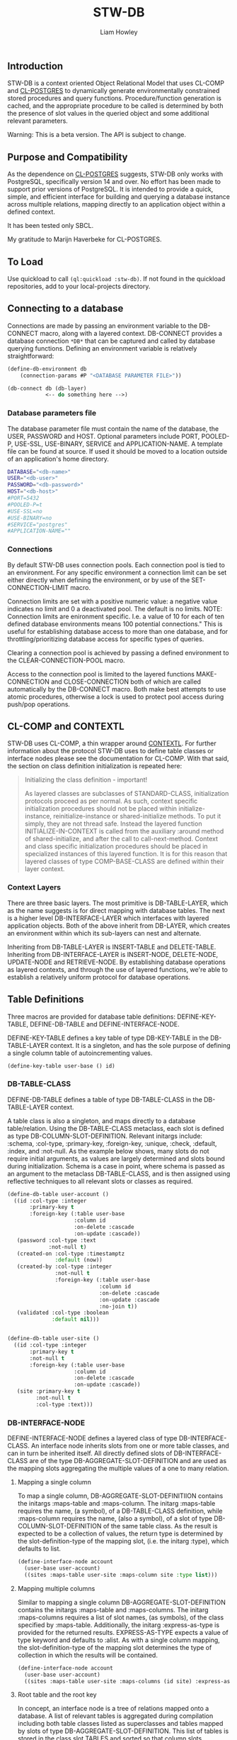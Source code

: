 #+LATEX_CLASS: stw-documentation
#+TITLE: STW-DB
#+AUTHOR: Liam Howley

#+OPTIONS: toc

** Introduction

STW-DB is a context oriented Object Relational Model that uses CL-COMP and [[https://marijnhaverbeke.nl/postmodern/cl-postgres.html][CL-POSTGRES]] to dynamically generate environmentally constrained stored procedures and query functions. Procedure/function generation is cached, and the appropriate procedure to be called is determined by both the presence of slot values in the queried object and some additional relevant parameters. 

Warning: This is a beta version. The API is subject to change.


** Purpose and Compatibility

As the dependence on [[https://marijnhaverbeke.nl/postmodern/cl-postgres.html][CL-POSTGRES]] suggests, STW-DB only works with PostgreSQL, specifically version 14 and over. No effort has been made to support prior versions of PostgreSQL. It is intended to provide a quick, simple, and efficient interface for building and querying a database instance across multiple relations, mapping directly to an application object within a defined context.

It has been tested only SBCL.

My gratitude to Marijn Haverbeke for CL-POSTGRES.


** To Load

Use quickload to call ~(ql:quickload :stw-db)~. If not found in the quickload repositories, add to your local-projects directory.


** Connecting to a database

Connections are made by passing an environment variable to the DB-CONNECT macro, along with a layered context. DB-CONNECT provides a database connection ~*DB*~ that can be captured and called by database querying functions. Defining an environment variable is relatively straightforward: 

#+BEGIN_SRC lisp
(define-db-environment db
    (connection-params #P "<DATABASE PARAMETER FILE>"))

(db-connect db (db-layer)
            <-- do something here -->)
#+END_SRC
            

*** Database parameters file

The database parameter file must contain the name of the database, the USER, PASSWORD and HOST. Optional parameters include PORT, POOLED-P, USE-SSL, USE-BINARY, SERVICE and APPLICATION-NAME. A template file can be found at source. If used it should be moved to a location outside of an application's home directory.

#+BEGIN_SRC bash
DATABASE="<db-name>"
USER="<db-user>"
PASSWORD="<db-password>"
HOST="<db-host>"
#PORT=5432
#POOLED-P=t
#USE-SSL=no
#USE-BINARY=no
#SERVICE="postgres"
#APPLICATION-NAME=""
#+END_SRC


*** Connections

By default STW-DB uses connection pools. Each connection pool is tied to an environment. For any specific environment a connection limit can be set either directly when defining the environment, or by use of the SET-CONNECTION-LIMIT macro.

Connection limits are set with a positive numeric value: a negative value indicates no limit and 0 a deactivated pool. The default is no limits. NOTE: Connection limits are enironment specific. I.e. a value of 10 for each of ten defined database environments means 100 potential connections." This is useful for establishing database access to more than one database, and for throttling/prioritizing database access for specific types of queries.

Clearing a connection pool is achieved by passing a defined environment to the CLEAR-CONNECTION-POOL macro.

Access to the connection pool is limited to the layered functions MAKE-CONNECTION and CLOSE-CONNECTION both of which are called automatically by the DB-CONNECT macro. Both make best attempts to use atomic procedures, otherwise a lock is used to protect pool access during push/pop operations.


** CL-COMP and CONTEXTL

STW-DB uses CL-COMP, a thin wrapper around [[https://github.com/pcostanza/contextl][CONTEXTL]]. For further information about the protocol STW-DB uses to define table classes or interface nodes please see the documentation for CL-COMP. With that said, the section on class definition initialization is repeated here:

#+BEGIN_QUOTE 
 Initializing the class definition - important!

 As layered classes are subclasses of STANDARD-CLASS, initialization protocols proceed as per normal. As such, context specific initialization procedures should not be placed within initialize-instance, reinitialize-instance or shared-initialize methods. To put it simply, they are not thread safe. Instead the layered function INITIALIZE-IN-CONTEXT is called from the auxiliary :around method of shared-initialize, and after the call to call-next-method. Context and class specific initialization procedures should be placed in specialized instances of this layered function. It is for this reason that layered classes of type COMP-BASE-CLASS are defined within their layer context.
#+END_QUOTE

*** Context Layers

There are three basic layers. The most primitive is DB-TABLE-LAYER, which as the name suggests is for direct mapping with database tables. The next is a higher level DB-INTERFACE-LAYER which interfaces with layered application objects. Both of the above inherit from DB-LAYER, which creates an environment within which its sub-layers can nest and alternate.

Inheriting from DB-TABLE-LAYER is INSERT-TABLE and DELETE-TABLE. Inheriting from DB-INTERFACE-LAYER is INSERT-NODE, DELETE-NODE, UPDATE-NODE and RETRIEVE-NODE. By establishing database operations as layered contexts, and through the use of layered functions, we're able to establish a relatively uniform protocol for database operations.



** Table Definitions

Three macros are provided for database table definitions: DEFINE-KEY-TABLE, DEFINE-DB-TABLE and DEFINE-INTERFACE-NODE.

DEFINE-KEY-TABLE defines a key table of type DB-KEY-TABLE in the DB-TABLE-LAYER context. It is a singleton, and has the sole purpose of defining a single column table of autoincrementing values.

#+BEGIN_SRC lisp
(define-key-table user-base () id)
#+END_SRC


*** DB-TABLE-CLASS

DEFINE-DB-TABLE defines a table of type DB-TABLE-CLASS in the DB-TABLE-LAYER context.

A table class is also a singleton, and maps directly to a database table/relation. Using the DB-TABLE-CLASS metaclass, each slot is defined as type DB-COLUMN-SLOT-DEFINITION. Relevant initargs include: :schema, :col-type, :primary-key, :foreign-key, :unique, :check, :default, :index, and :not-null. As the example below shows, many slots do not require initial arguments, as values are largely determined and slots bound during initialization. Schema is a case in point, where schema is passed as an argument to the metaclass DB-TABLE-CLASS, and is then assigned using reflective techniques to all relevant slots or classes as required.

#+BEGIN_SRC lisp
(define-db-table user-account ()
  ((id :col-type :integer
       :primary-key t
       :foreign-key (:table user-base
                     :column id
                     :on-delete :cascade
                     :on-update :cascade))
   (password :col-type :text
             :not-null t)
   (created-on :col-type :timestamptz
               :default (now))
   (created-by :col-type :integer
               :not-null t
               :foreign-key (:table user-base
                             :column id
                             :on-delete :cascade
                             :on-update :cascade
                             :no-join t))
   (validated :col-type :boolean
              :default nil)))


(define-db-table user-site ()
  ((id :col-type :integer
       :primary-key t
       :not-null t
       :foreign-key (:table user-base
                     :column id
                     :on-delete :cascade
                     :on-update :cascade))
   (site :primary-key t
         :not-null t
         :col-type :text)))
#+END_SRC


*** DB-INTERFACE-NODE

DEFINE-INTERFACE-NODE defines a layered class of type DB-INTERFACE-CLASS. An interface node inherits slots from one or more table classes, and can in turn be inherited itself. All directly defined slots of DB-INTERFACE-CLASS are of the type DB-AGGREGATE-SLOT-DEFINITION and are used as the mapping slots aggregating the multiple values of a one to many relation. 

**** Mapping a single column 

To map a single column, DB-AGGREGATE-SLOT-DEFINITIION contains the initargs :maps-table and :maps-column. The initarg :maps-table requires the name, (a symbol), of a DB-TABLE-CLASS definition, while :maps-column requires the name, (also a symbol), of a slot of type DB-COLUMN-SLOT-DEFINITION of the same table class. As the result is expected to be a collection of values, the return type is determined by the slot-definition-type of the mapping slot, (i.e. the initarg :type), which defaults to list.

#+BEGIN_SRC lisp
(define-interface-node account
  (user-base user-account)
  ((sites :maps-table user-site :maps-column site :type list)))
#+END_SRC

**** Mapping multiple columns

Similar to mapping a single column DB-AGGREGATE-SLOT-DEFINITION contains the initargs :maps-table and :maps-columns. The initarg :maps-columns requires a list of slot names, (as symbols), of the class specified by :maps-table. Additionally, the initarg :express-as-type is provided for the returned results. EXPRESS-AS-TYPE expects a value of type keyword and defaults to :alist. As with a single column mapping, the slot-definition-type of the mapping slot determines the type of collection in which the results will be contained.

#+BEGIN_SRC lisp
(define-interface-node account
  (user-base user-account)
  ((sites :maps-table user-site :maps-columns (id site) :express-as-type :alist)))
#+END_SRC

**** Root table and the root key

In concept, an interface node is a tree of relations mapped onto a database. A list of relevant tables is aggregated during compilation including both table classes listed as superclasses and tables mapped by slots of type DB-AGGREGATE-SLOT-DEFINITION. This list of tables is stored in the class slot TABLES and sorted so that column slots referenced by foreign keys always precede the referring slot. The first table in the list TABLES after sorting is considered the root table, which is used directly in the protocol for delete operations, and indirectly in select and update operations where in the former the order-by clause defaults to the root key, (the primary keys of the root table), whilst in the latter, a necessary precondition is to match the root key values of the instance to be updated with the updating object. In a manner of speaking, the primary keys of the root table act as defacto primary keys of the interface node.



** Procedures and Functions

Procedures and functions are created by the layered function GENERATE-PROCEDURE, which is called by the layered function SYNC. SYNC takes an interface node and component, and various keyword arguments, and caches the resulting procedure/function.



** Refreshing the Cache

To refresh the cached procedure simply set the refresh-cache keyword when invoking SYNC.


** DB Queries and Operations

*** Inserting a record:

#+BEGIN_SRC lisp
(db-connect db (insert-node) (sync (make-instance 'account) nil))
#+END_SRC

When inserting, the procedure generated is determined by the slots with assigned values, the presence or absence of the NOT-NULL attribute, or the presence of a DEFAULT value. Any autogenerated values, such as those of type serial, are returned, and the class is updated.

To insert into one table only provide the additional component, (i.e. DB-TABLE-CLASS), and change the context to INSERT-TABLE.

#+BEGIN_SRC lisp
(db-connect db (insert-table) (sync (make-instance 'account) (find-class 'user-site)))
#+END_SRC


*** Updating a record:

#+BEGIN_SRC lisp
(db-connect db (update-node) (sync <old> <new>))
#+END_SRC

When updating, <old> refers to the original application object we wish to update. <new> refers to the values we wish to update <old> to. The procedure generated accords to those slots, whose values being present, differ between those of <new> and <old>.  A necessary condition to updating an object is that the root-key value in <old> corresponds to the root-key value in <new>. Otherwise the objects will be assumed to belong to different records and will result in the invocation of the correctable error [[*update-key-value-error][UPDATE-KEY-VALUE-ERROR]]. Updated columns are returned and their values assigned to the relevant slots in class <old>. 

Should the updating of multiple records be desired, the restart USE-EXPECTED-VALUE is proferred.


*** Deleting a record:

#+BEGIN_SRC lisp
(db-connect db (delete-node) (sync <object> nil))
#+END_SRC

To ensure the delete of a distinct object ensure that the root key is present. When so, the generated procedure will call delete on the relevant record in the root table. Whether the delete propogates through the foreign key chain is determined by the setting :on-delete in the foreign key constraint. The choices are :cascade :restrict and :no-action. For more on the merits and uses for each option, please see [[https://www.postgresql.org/docs/14/ddl-constraints.html][the relevant page]] in [[https://www.postgresql.org/docs/14][Postgresql Documentation]].

When the root key is unbound/has no value, the delete operation will perform an inner select based on the values supplied in the remaining slots of the object, and perform an "IN" or "EXISTS" operation on the results of the select query. As a careless query could result in an indeterminate number of records being deleted, an error of [[*null-key-error][NULL-KEY-ERROR]] is invoked with the restart, [[*not-an-error][NOT-AN-ERROR]], established for when the deletion of multiple records is desired. 

To delete from one table only provide the additional component, (i.e. DB-TABLE-CLASS), and change the context to delete-table.

#+BEGIN_SRC lisp
(db-connect db (delete-table) (sync (make-instance 'account) (find-class 'user-site)))
#+END_SRC


*** Retrieving a record:

#+BEGIN_SRC lisp
(db-connect db (retrieve-node) (sync <object> nil))
#+END_SRC

In retrieving a node the values assigned to slots are used in the "where" clause of the select statement. Joins are by default inner-joins, however tables pushed to the key parameter :OPTIONAL-JOIN of the layered function SYNC are reordered and joined using a left outer join. Tables pushed to the :UNION-QUERY or UNION-ALL-QUERIES key parameters, are also queried by means of a nested select expression in the "from" clause.


*** Setting up:

The simplest procedure for setting up is to attempt to insert a record and let the insert fail. If a schema, table, type, or procedure is unknown, a database-error is returned and the necessary resource created recursively. Otherwise, a slew of layered functions is available to: CREATE-SCHEMA, SET-SCHEMA, SET-PRIVILEGED-USER, CREATE-TABLE-STATEMENT, FOREIGN-KEY-STATEMENTS, CREATE-PG-COMPOSITE, CREATE-TYPED-DOMAIN.

Note: All foreign keys unless already indexed are automatically indexed.


*** Tearing down:

TRUNCATE-TABLE, DROP-TABLE and DROP-SCHEMA, all require user confirmation to proceed.



** Conditions and Restarts


*** null-key-error

Should the primary keys of the root table be unbound or null during an update or delete operation, an error of NULL-KEY-ERROR is invoked. As deleting / updating multiple rows according to specific column values may well have been the goal of the operation, a restart NOT-AND-ERROR is provided.


*** update-key-value-error

On copying an interface node object: If the original node has a root table primary key value while the clone has either no value, is unbound, or a value that does not match the original node, a correctable UPDATE-KEY-VALUE-ERROR is invoked, and the restart USE-EXPECTED-VALUE is provided. USE-EXPECTED-VALUE takes the value assigned to the primary keys of the original node, and assigns them to the respective slots of the clone, before continuing on its merry way. Thus a normal update may proceed. This is useful if updating a bunch of different nodes to fit a template of values. Say for example to reset values to some default. However, in the event that an update of values is desired, select CONTINUE. It should be noted though, that while an update will occur, the final operation will be a delete operation, where the root key record(s) being derived from select statement using supplied values are then deleted. As such any keys defaulting to a cascade, on deletion, will be lost.


*** not-an-error

The restart not-an-error mimics the behaviour of the continue restart, and can be invoked when a NULL-KEY-ERROR has been signalled.


*** use-expected-value

The purpose of providing a USE-EXPECTED-VALUE restart is to update varied objects of the same class type but with fixed values and under specific circumstances, (e.g. updating from a template or resetting to some default state). As an error is called and the restart invoked, the error value is amended to the slot EXPECTED-VALUE so that the process of updating the node can continue as before. However, unless the respective key values are expected to differ, this restart should be approached with caution. The root keys of a node should match. That they do not match must 
be deliberate and should not occur carelessly.



** To do

1. Add support for additional options for select queries: aggregate functions such as count, max, etc, with having and group-by. The latter could be done by adding an additional interface type/context???

2. Add additional transaction support for procedures such as commit, rollback, and savepoint.

3. Revisit dates, and look at intervals.

4. Standardize approach to returns across query types, and how they're handled.
